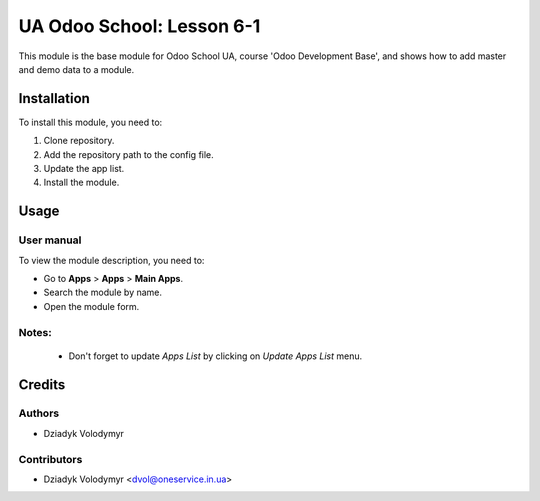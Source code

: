 ==========================
UA Odoo School: Lesson 6-1
==========================

This module is the base module for Odoo School UA, course 'Odoo Development Base', and shows how to add master and demo data to a module.


Installation
============

To install this module, you need to:

#. Clone repository.
#. Add the repository path to the config file.
#. Update the app list.
#. Install the module.


Usage
=====

User manual
-----------

To view the module description, you need to:

* Go to **Apps** > **Apps** > **Main Apps**.

* Search the module by name.

* Open the module form.

Notes:
------

  - Don't forget to update `Apps List` by clicking on `Update Apps List` menu.

Credits
=======

Authors
-------

* Dziadyk Volodymyr

Contributors
------------

* Dziadyk Volodymyr <dvol@oneservice.in.ua>
